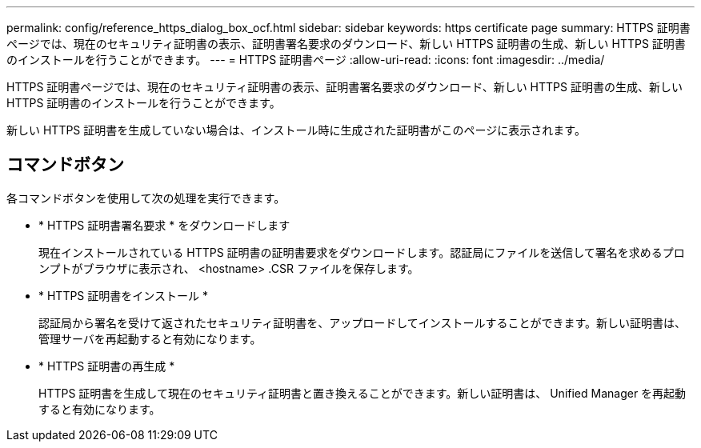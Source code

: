 ---
permalink: config/reference_https_dialog_box_ocf.html 
sidebar: sidebar 
keywords: https certificate page 
summary: HTTPS 証明書ページでは、現在のセキュリティ証明書の表示、証明書署名要求のダウンロード、新しい HTTPS 証明書の生成、新しい HTTPS 証明書のインストールを行うことができます。 
---
= HTTPS 証明書ページ
:allow-uri-read: 
:icons: font
:imagesdir: ../media/


[role="lead"]
HTTPS 証明書ページでは、現在のセキュリティ証明書の表示、証明書署名要求のダウンロード、新しい HTTPS 証明書の生成、新しい HTTPS 証明書のインストールを行うことができます。

新しい HTTPS 証明書を生成していない場合は、インストール時に生成された証明書がこのページに表示されます。



== コマンドボタン

各コマンドボタンを使用して次の処理を実行できます。

* * HTTPS 証明書署名要求 * をダウンロードします
+
現在インストールされている HTTPS 証明書の証明書要求をダウンロードします。認証局にファイルを送信して署名を求めるプロンプトがブラウザに表示され、 <hostname> .CSR ファイルを保存します。

* * HTTPS 証明書をインストール *
+
認証局から署名を受けて返されたセキュリティ証明書を、アップロードしてインストールすることができます。新しい証明書は、管理サーバを再起動すると有効になります。

* * HTTPS 証明書の再生成 *
+
HTTPS 証明書を生成して現在のセキュリティ証明書と置き換えることができます。新しい証明書は、 Unified Manager を再起動すると有効になります。


